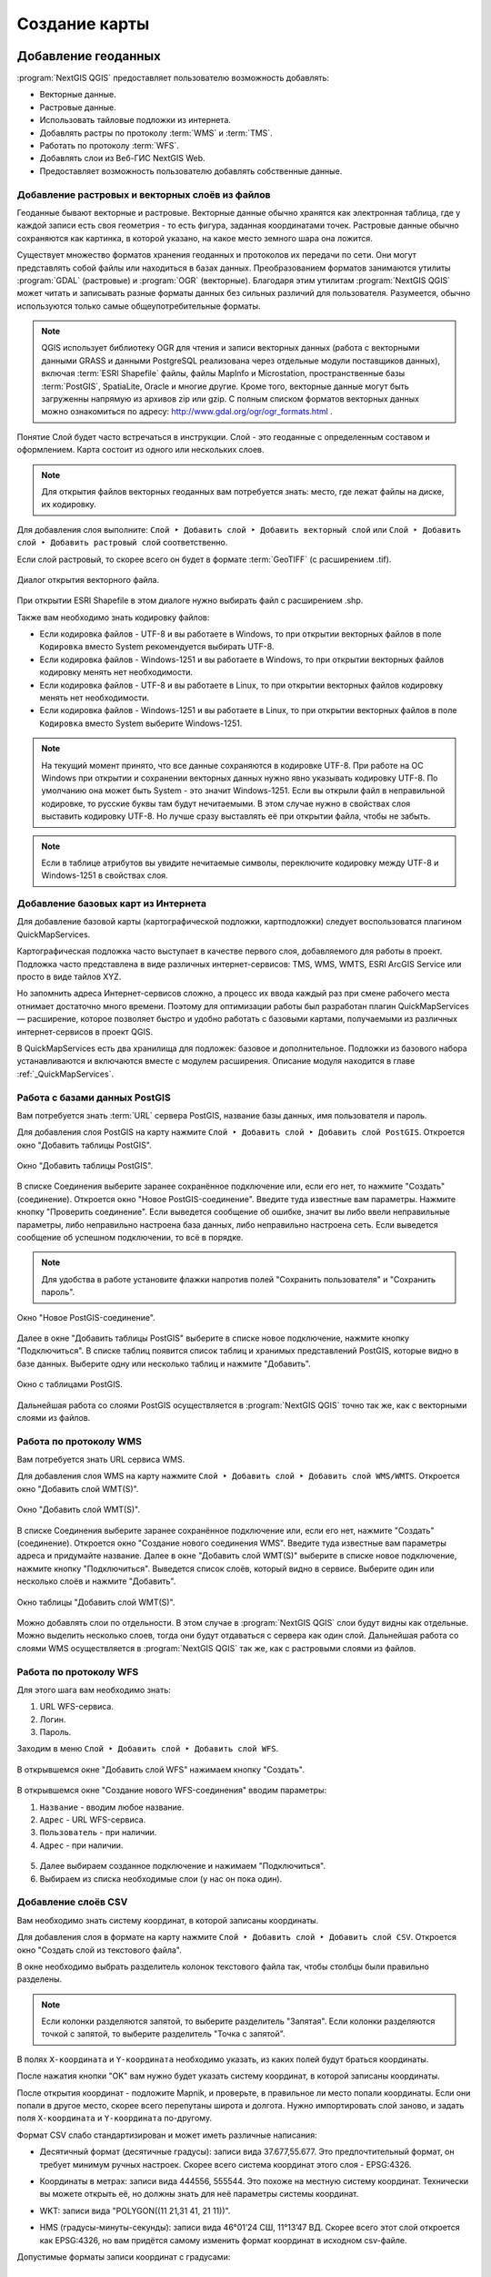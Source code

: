 
.. sectionauthor:: Дмитрий Барышников <dmitry.baryshnikov@nextgis.ru>

.. _ngqgis_map:


Создание карты
===============

Добавление геоданных
---------------------

:program:`NextGIS QGIS` предоставляет пользователю возможность добавлять:

* Векторные данные.
* Растровые данные.
* Использовать тайловые подложки из интернета.
* Добавлять растры по протоколу :term:`WMS` и :term:`TMS`.
* Работать по протоколу :term:`WFS`.
* Добавлять слои из Веб-ГИС NextGIS Web.
* Предоставляет возможность пользователю добавлять собственные данные.

Добавление растровых и векторных слоёв из файлов
^^^^^^^^^^^^^^^^^^^^^^^^^^^^^^^^^^^^^^^^^^^^^^^^^^^^^^^^^^^^^^^^^^^^^^^^^^^^^^^^^^^^^^^^^^^^

Геоданные бывают векторные и растровые. Векторные данные обычно хранятся как электронная 
таблица, где у каждой записи есть своя геометрия - то есть фигура, заданная координатами 
точек. Растровые данные обычно сохраняются как картинка, в которой указано, на какое 
место земного шара она ложится.

Существует множество форматов хранения геоданных и протоколов их передачи по сети. 
Они могут представлять собой файлы или находиться в базах данных. Преобразованием 
форматов занимаются утилиты :program:`GDAL` (растровые) и :program:`OGR` (векторные). 
Благодаря этим утилитам :program:`NextGIS QGIS` может читать и записывать разные 
форматы данных без сильных различий для пользователя. Разумеется, обычно используются 
только самые общеупотребительные форматы.

.. note::
   QGIS использует библиотеку OGR для чтения и записи векторных данных (работа с векторными
   данными GRASS и данными PostgreSQL реализована через отдельные модули поставщиков 
   данных), включая :term:`ESRI Shapefile` файлы, файлы MapInfo и Microstation, пространственные 
   базы :term:`PostGIS`, SpatiaLite, Oracle и многие другие. Кроме того, векторные данные могут 
   быть загруженны напрямую из архивов zip или gzip. С полным списком форматов векторных 
   данных можно ознакомиться по адресу: http://www.gdal.org/ogr/ogr_formats.html .

Понятие Слой будет часто встречаться в инструкции. Слой - это геоданные с определенным
составом и оформлением. Карта состоит из одного или нескольких слоев.

.. note:: Для открытия файлов векторных геоданных вам потребуется знать: место, где лежат файлы на диске, их кодировку.

Для добавления слоя выполните: ``Слой ‣ Добавить слой ‣ Добавить векторный слой`` или 
``Слой ‣ Добавить слой ‣ Добавить растровый слой`` соответственно.

Если слой растровый, то скорее всего он будет в формате :term:`GeoTIFF` (с расширением .tif).

.. figure:: _static/open_vector_layer_window.png
   :align: center
   :width: 16cm

   Диалог открытия векторного файла.
   
При открытии ESRI Shapefile в этом диалоге нужно выбирать файл с расширением .shp.

Также вам необходимо знать кодировку файлов: 

* Если кодировка файлов - UTF-8 и вы работаете в Windows, то при открытии векторных 
  файлов в поле ``Кодировка`` вместо System рекомендуется выбирать UTF-8.
* Если кодировка файлов - Windows-1251 и вы работаете в Windows, то при открытии 
  векторных файлов кодировку менять нет необходимости.
* Если кодировка файлов - UTF-8 и вы работаете в Linux, то при открытии векторных 
  файлов кодировку менять нет необходимости.
* Если кодировка файлов - Windows-1251 и вы работаете в Linux, то при открытии векторных 
  файлов в поле ``Кодировка`` вместо System выберите Windows-1251.

.. note::
   На текущий момент принято, что все данные сохраняются в кодировке UTF-8. При 
   работе на ОС Windows при открытии и сохранении векторных данных нужно явно указывать 
   кодировку UTF-8. По умолчанию она может быть System - это значит Windows-1251. Если вы 
   открыли файл в неправильной кодировке, то русские буквы там будут нечитаемыми. 
   В этом случае нужно в свойствах слоя выставить кодировку UTF-8. Но лучше сразу 
   выставлять её при открытии файла, чтобы не забыть.

.. note::
   Если в таблице атрибутов вы увидите нечитаемые символы, переключите кодировку 
   между UTF-8 и Windows-1251 в свойствах слоя.

Добавление базовых карт из Интернета
^^^^^^^^^^^^^^^^^^^^^^^^^^^^^^^^^^^^^^^^^^^^^^^^^^^^^^^^^^^^

Для добавление базовой карты (картографической подложки, картподложки) следует воспользоватся плагином QuickMapServices. 

Картографическая подложка часто выступает в качестве первого слоя, добавляемого для 
работы в проект. Подложка часто представлена в виде различных интернет-сервисов: 
TMS, WMS, WMTS, ESRI ArcGIS Service или просто в виде тайлов XYZ.

Но запомнить адреса Интернет-сервисов сложно, а процесс их ввода каждый раз при смене 
рабочего места отнимает достаточно много времени. Поэтому для оптимизации работы был разработан 
плагин QuickMapServices — расширение, которое 
позволяет быстро и удобно работать с базовыми картами, получаемыми из 
различных интернет-сервисов в проект QGIS. 

В QuickMapServices есть два хранилища для подложек: базовое и дополнительное. Подложки 
из базового набора устанавливаются и включаются вместе с модулем расширения.
Описание модуля находится в главе :ref:`_QuickMapServices`.

Работа с базами данных PostGIS
^^^^^^^^^^^^^^^^^^^^^^^^^^^^^^^^^^^^^^^^^^^^^^^^^^^^^^^^^^^^^

Вам потребуется знать :term:`URL` сервера PostGIS, название базы данных, имя пользователя 
и пароль.

Для добавления слоя PostGIS на карту нажмите ``Слой ‣ Добавить слой ‣ Добавить слой PostGIS``. 
Откроется окно "Добавить таблицы PostGIS". 

.. figure:: _static/table_postgis.png
   :align: center
   :width: 16cm

   Окно "Добавить таблицы PostGIS".

В списке Соединения выберите заранее сохранённое подключение или, если его нет, то нажмите "Создать" (соединение).
Откроется окно "Новое PostGIS-соединение". Введите туда известные вам 
параметры. Нажмите кнопку "Проверить соединение". Если выведется сообщение 
об ошибке, значит вы либо ввели неправильные параметры, либо неправильно настроена 
база данных, либо неправильно настроена сеть. Если выведется сообщение об успешном 
подключении, то всё в порядке. 

.. note::
   Для удобства в работе установите флажки напротив полей "Сохранить пользователя" и 
   "Сохранить пароль". 

.. figure:: _static/new_compound_postgis.png
   :align: center
   :width: 16cm
 
   Окно "Новое PostGIS-соединение".

Далее в окне "Добавить таблицы PostGIS" выберите в списке новое подключение, 
нажмите кнопку "Подключиться".
В списке таблиц появится список таблиц и хранимых представлений PostGIS, которые 
видно в базе данных. Выберите одну или несколько таблиц и нажмите "Добавить".

.. figure:: _static/add_table_postgis.png
   :align: center
   :width: 16cm

   Окно с таблицами PostGIS. 
 
Дальнейшая работа со слоями PostGIS осуществляется в :program:`NextGIS QGIS` точно 
так же, как с векторными слоями из файлов. 

Работа по протоколу WMS
^^^^^^^^^^^^^^^^^^^^^^^^^^^^^^^^^^^^^^^^^^^^^^^^^^^^^^^^^^^^^

Вам потребуется знать URL сервиса WMS.

Для добавления слоя WMS на карту нажмите ``Слой ‣ Добавить слой ‣ Добавить слой WMS/WMTS``.
Откроется окно "Добавить слой WMT(S)". 

.. figure:: _static/add_layer_wms.png
   :align: center
   :width: 16cm

   Окно "Добавить слой WMT(S)".

В списке Соединения выберите заранее сохранённое подключение или, если его нет, нажмите "Создать" (соединение).
Откроется окно "Создание нового соединения WMS". Введите туда известные 
вам параметры адреса и придумайте название.
Далее в окне "Добавить слой WMT(S)" выберите в списке новое подключение, 
нажмите кнопку "Подключиться".
Выведется список слоёв, который видно в сервисе. Выберите один или несколько слоёв 
и нажмите "Добавить". 

.. figure:: _static/add_layer_table_wms.png
   :align: center
   :width: 16cm

   Окно таблицы "Добавить слой WMT(S)".  

Можно добавлять слои по отдельности. В этом случае в :program:`NextGIS QGIS` слои 
будут видны как отдельные. Можно выделить несколько слоев, тогда они будут отдаваться 
с сервера как один слой. Дальнейшая работа со слоями WMS осуществляется в :program:`NextGIS QGIS` 
так же, как с растровыми слоями из файлов. 

Работа по протоколу WFS
^^^^^^^^^^^^^^^^^^^^^^^^^^^^^^^^^^^^^^^^^^^^^^^^^^^^^^^^^^^^^

Для этого шага вам необходимо знать:

1. URL WFS-сервиса.
2. Логин.
3. Пароль.

Заходим в меню ``Слой ‣ Добавить слой ‣ Добавить слой WFS``.

.. figure:: _static/MapWFS01.png
   :align: center
   :width: 12cm

В открывшемся окне "Добавить слой WFS" нажимаем кнопку "Создать".

.. figure:: _static/MapWFS02.png
   :align: center
   :width: 12cm

В открывшемся окне "Создание нового WFS-соединения" вводим параметры:

1. ``Название`` - вводим любое название.
2. ``Адрес`` - URL WFS-сервиса.
3. ``Пользователь`` - при наличии.
4. ``Адрес`` - при наличии.

.. figure:: _static/MapWFS03.png
   :align: center
   :width: 12cm

5. Далее выбираем созданное подключение и нажимаем "Подключиться".
6. Выбираем из списка необходимые слои (у нас он пока один).

Добавление слоёв CSV
^^^^^^^^^^^^^^^^^^^^^^^^^^^^^^^^^^^^^^^^^^^^^^^^^^^^^^^^^^^^^

Вам необходимо знать систему координат, в которой записаны координаты.

Для добавления слоя в формате на карту нажмите ``Слой ‣ Добавить слой ‣ Добавить слой CSV``. 
Откроется окно "Создать слой из текстового файла".

В окне необходимо выбрать разделитель колонок текстового файла так, чтобы столбцы были правильно разделены.

.. note::
   Если колонки разделяются запятой, то выберите разделитель "Запятая". Если колонки разделяются точкой с запятой, то выберите разделитель "Точка с запятой". 

В полях ``X-координата`` и ``Y-координата`` необходимо указать, из каких полей будут браться координаты.

После нажатия кнопки "OK" вам нужно будет указать систему координат, в которой записаны координаты. 

После открытия координат - подложите Mapnik, и проверьте, в правильное ли место попали координаты. 
Если они попали в другое место, скорее всего перепутаны широта и долгота. Нужно импортировать слой заново,
и задать поля ``X-координата`` и ``Y-координата`` по-другому.

Формат CSV слабо стандартизирован и может иметь различные написания:

* Десятичный формат (десятичные градусы): записи вида 37.677,55.677. Это предпочтительный формат, он требует минимум ручных настроек. Скорее всего система координат этого слоя - EPSG:4326.

.. code-block:: csv
   :caption: Пример CSV-файла с координатами в десятичном формате

   X,Y,name,routes
   37.498976596578487,55.818108414611515,"""Метро \""Войковская\""""","43к,57"
   37.511937669160822,55.737294006553164,"""Метро «Парк Победы»""",7
   37.51358652686482,55.678694577011598,"""улица Кравченко""",34к
   37.513861321510234,55.80268809185204,"""Метро \""Сокол\""""","19,59,61"
   37.516176549491988,55.884889270968166,"""Базовская улица""",56

* Координаты в метрах: записи вида 444556, 555544. Это похоже на местную систему координат. Технически вы можете открыть её, но должны знать для неё параметры системы координат. 

.. code-block:: csv
   :caption: Пример CSV-файла с координатами в МСК

   X,Y
   416386,75285
   416735,75318
   416943,75224
   416417,75119
   418105,75274

* WKT: записи вида "POLYGON((11 21,31 41, 21 11))".

.. code-block:: csv
   :caption: Пример CSV-файла с координатами в WKT

   WKT,routes_ref,
   "LINESTRING (4191295.66 7512782.48,4191300.86 7512785.6,4191307.97 7512786.73,4191315.91 7512785.11)",24>
   "LINESTRING (4191561.23 7512690.26,4191549.12 7512685.85)",24<
   "LINESTRING (4191231.01 7512625.63,4191286.55 7512761.42,4191290.63 7512771.38,4191295.66 7512782.48)",24>
   "LINESTRING (4191790.37 7512685.37,4191929.86 7512690.42,4191977.72 7512692.14)",24
   "LINESTRING (4191703.18 7512684.54,4191649.66 7512688.46,4191587.57 7512688.34,4191561.23 7512690.26)",24<
   "LINESTRING (4192733.59 7512710.92,4192749.47 7512710.92,4192829.78 7512710.15,4192946.34 7512709.49,4193040.41 7512708.56,4193196.01 7512704.19,4193205.31 7512703.52,4193325.58 7512699.48)",24
   "LINESTRING (4193367.88 7512698.49,4193391.35 7512698.37)",24


* HMS (градусы-минуты-секунды): записи вида 46°01’24 СШ, 11°13’47 ВД. Скорее всего этот слой откроется как EPSG:4326, но вам придётся самому изменить формат координат в исходном csv-файле.

Допустимые форматы записи координат с градусами:

.. code-block:: csv
   :caption: Пример CSV-файла с координатами в HMS

   LATITUDINE;LONGITUDINE
   46°01’24,7”;11°13’47,5”
   45°42’07,5”;10°55’11,3”
   46°01’37,6”;11°06’41,7”
   46°15’03,7”;11°11’00,1”


.. code-block:: csv
   :caption: Пример CSV-файла с координатами в HMS с пробелами

   n,y,x
   1, 78 16 42 N, 50 29 38 E
   2, 79 28 52 N, 53 00 00 E
   3, 79 28 52 N, 61 33 03 E


Подключение к слоям NextGIS Web
^^^^^^^^^^^^^^^^^^^^^^^^^^^^^^^^^^^^^^^^^^^^^^^^^^^^^^^^^^^^^

Из :program:`NextGIS QGIS` можно работать с NextGIS Web напрямую. Можно смотреть 
и редактировать данные - перемещать, удалять, добавлять новые объекты в слой. Это 
осуществляется при помощи плагина "NextGIS Connect". Описание находится в главе :ref:`ng_connect`.

Создание новых слоёв
-----------------------------

Есть 2 способа создания новых слоев:

1. ``Слой ‣ Создать слой ‣ Создать Shape-файл``. Следует задать 
   тип геометрии и набор атрибутов, указать путь сохранения файла. Слой добавляется, 
   а затем добавляете туда геометрию.
2. ``Слой ‣ Создать слой ‣ Создать временный слой``. Задать тип 
   геометрии, слой добавляется, затем добавляете туда геометрию и атрибуты. Затем 
   сохраняете его как Shape-файл или в другом необходимом вам формате.

.. note::
   В ESRI Shapefile и во временный слой можно добавлять и удалять атрибуты и после создания.

.. note::
   **Ограничения формата ESRI Shapefile**

   Имя атрибута должно быть написано латинскими буквами, но не более 12 символов. 
   Текстовое поле не может хранить данные длиннее 255 символов. 

.. _attributes_types:

У атрибутов могут быть разные типы данных: 

* строковый, 
* целочисленный, 
* дробный, 
* дата. 

Разные форматы файлов геоданных поддерживают разный состав типов атрибутов, но большинство поддерживает вышеперечисленные.
При добавлении атрибута нужно указать его тип и размер поля. 
При добавлении целочисленного атрибута нужно указать максимальное количество цифр в числе.
При добавлении десятичного числа нужно в поле длина указать общее число цифр в числе, 
в поле точность - количество цифр после запятой. Например, для хранения чисел формата 123,45 нужно указывать 5,3. 
Для 123456,7890 - 10,4.

.. figure:: _static/add_attribute_real.png
   :name: add_attribute_real
   :align: center
   :width: 16cm

   Добавление атрибута. 

.. _ngq_projections:

Проекции
-----------------------------

В :program:`NextGIS QGIS` реализована возможность работы с проекциями. Проекция 
может быть установлена как глобально, т.е. её параметры будут применены к любому 
векторному слою, не содержащему информации о проекции, так и отдельно для проекта. 
Кроме того, существует возможность создания собственных проекций, а также реализована 
поддержка перепроецирования "на лету" для векторных и растровых слоёв. Все эти функции 
позволяют корректно отображать одновременно несколько слоёв, находящихся в различных 
проекциях.

Все проекции в :program:`NextGIS QGIS` основаны на базе идентификаторов European Petroleum Group (:term:`ESPG`) и Institut Geographique National of France (IGNF). EPSG-коды хранятся в базе данных 
и могут быть использованы для определения проекции.

Для корректной работы перепроецирования "на лету" слой должен содержать информацию о 
проекции, в которой хранятся данные, либо она должна быть определена самостоятельно 
на уровне слоя или проекта. Для слоёв PostGIS :program:`NextGIS QGIS` использует 
идентификатор проекции, определяемый в момент создания слоя. Для данных, хранящихся 
в форматах, поддерживаемых GDAL, информация о проекции должна быть представлена в 
соответствующем файле, структура которого определяется форматом. В случае ESRI Shapefile - 
это файл, содержащий описание проекции в формате :abbr:`WKT (Well Known Text)` и имеющий 
то же имя, что и ESRI Shapefile, но с расширением .prj. Например, для файла ``alaska.shp`` 
файлом описания проекции будет ``alaska.prj``.

Всякий раз, когда происходит выбор новой проекции, используемые единицы слоя автоматически
изменяются.

Почти всегда в NextGIS QGIS используется функция "преобразования 
координат на лету": слои хранятся в разных системах координат, а в составе карты они выводятся в одной. 

Систем координат очень много, однако для работы одновременно используется всего несколько. Наиболее популярные следующие системы координат:  

* WGS 84 (EPSG:4326) - в ней обычно хранятся векторные данные. Единица измерения
  - градусы. Новые векторные файлы сохраняйте в ней. Если отобразить геоданные в этой системе координат  
  без перепроецирования, то картинка будет сплющенной.
* Pseudo Mercator (EPSG:3857) - используется для отображения. Включайте "перепроецирование
  на лету" в 3857, и карта будет отображаться более правильно.
* WGS 84 / UTM Zone X (EPSG:32610..32709) - используется для измерения расстояний. 
  Данные хранятся в метрах. Некоторые инструменты требуют её для корректной работы. 
  Так же в ней могут храниться космоснимки. Земной шар разделён на 60 зон, для 
  каждой определена своя проекция - свой код EPSG. 
* Pulkovo 1942 / Gauss-Kruger zone X (EPSG:28401..28432 и соседние) - устроена 
  так же как UTM, в ней хранятся привязанные листы советских топокарт (изданных 
  в последние годы). Так же разделена на зоны. 

Основные операции с проекциями:
^^^^^^^^^^^^^^^^^^^^^^^^^^^^^^^^^^^^^^^^^^^^^^^^^^^^^^^^^^^^^^^^^^^^^

1. **Как узнать систему координат слоя**
 
``Слой ‣ Свойства ‣ Вкладка Общие ‣ Система координат``. 
Это значение можно менять. Систему координат сохранёную в слое можно узнать  
``Слой ‣ Свойства ‣ Вкладка Метаданные ‣ строка "Система координат слоя"``.

2. **Открытие окна преобразования координат**

В правом-нижнем углу карты нажмите вторую справа кнопку. Если на ней написано ``OTF``, 
значит преобразование на лету включёно.

3. **Если картинка на карте сплющена по вертикали**

Если вы добавили геоданные на карту, и картинка сплющенная, то включите "Преобразование 
коодинат на лету" в EPSG:3857. Это значит, что ваши геоданные были в градусах.

4. **Если данные из разных слоёв не попадают друг на друга, хотя они должны быть в одном месте**

Включите "Преобразование коодинат на лету".

5. **Пересохранение слоёв в другую систему координат**

Для некоторых операций требуется пересохранить слои в другую систему 
координат. В этом случае выберите ``Слой ‣ Сохранить как``, и выберите 
систему координат в диалоге сохранения. 

Установка проекции
^^^^^^^^^^^^^^^^^^^^^^^^^^^^^^^^^^

:program:`NextGIS QGIS` создаёт новые проекты с использованием системы координат 
по умолчанию. Изначально используется система координат EPSG:4326 - WGS 84. Это 
значение можно изменить, нажав кнопку "Выбрать" в первой группе настроек во вкладке 
"Система координат" (см. рисунок :numref:`ngmobile_coordinate_systemc_configuration_pic`). 
Указанное значение будет использоваться по всех последующих сеансах работы.

Окно Параментры сети представлено на рисунке см. :numref:`ngmobile_coordinate_systemc_configuration_pic`:

.. figure:: _static/coordinate_systemc_configuration.png
   :name: ngmobile_coordinate_systemc_configuration_pic
   :align: center
   :height: 14cm
   
   Настройки системы координат. 

При загрузке в проект слоёв, не содержащих информации о проекции, необходимо иметь 
возможность контролировать и определять проекции таких слоёв. Проекции могут быть 
установлены глобально или на уровне проекта. Для выполнения этой операции перейдите 
во вкладку "Система координат" в диалоге "Параметры".

На рисунке :numref:`ngmobile_coordinate_systemc_configuration_pic` показаны 
возможные варианты:

1. Запрашивать систему координат.
2. Использовать систему координат проекта.
3. Использовать указанную систему координат.

Если необходимо задать проекцию для слоя, в котором информация о ней отсутствует, 
то это можно сделать во вкладке "Общие" окна свойств растрового или 
векторного слоя.
 
Контекстное меню слоя содержит два элемента для работы с системой координат. 
Пункт меню "Изменить систему координат" вызывает диалог "Выбор системы координат" 
(см. рисунок :numref:`ngmobile_coordinate_systemc_configuration_pic`). 
А пункт "Выбрать систему координат слоя для проекта" устанавливает систему координат 
проекта, равной системе координат слоя.

NextGIS QGIS поддерживает перепроецирование растровых и векторных слоёв "на лету" (активация 
возможности перепроецирования на лету устанавливается в диалоге "Параметры"). 
Для активации перепроецирования "на лету" необходимо установить флажок 
"Включить преобразование координат "на лету" на вкладке "Система координат" диалогового 
окна "Свойства проекта".
 
Существует три способа доступа к указанной вкладке:

1. Выберите пункт "Свойства проекта" в меню "Проекты".
2. Нажмите кнопку "Преобразование координат", расположенную в правом нижнем углу 
   строки состояния.
3. Включить преобразование координат "на лету" по умолчанию на вкладке "Система координат"
   диалога Параметры, активировав флажок "Включить преобразование координат "на лету".

Если имеется загруженный в проект слой и вы желаете включить перепроецирование "на лету", 
то откройте вкладку "Система координат" диалогового окна "Свойства проекта", выберите 
проекцию и отметьте пункт 2Включить преобразование координат "на лету" (см. 
:numref:`ngmobile_reprojection_on_the_fly_pic`). Значок "Преобразование координат" 
станет активным и все последующие загружаемые слои будут автоматически перепроецироваться 
в выбранную проекцию.

.. figure:: _static/reprojection_on_the_fly.png
   :name: ngmobile_reprojection_on_the_fly_pic
   :align: center
   :height: 14cm

   Перепроецирование "на лету". 

Вкладка "Система координат" диалогового окна "Свойства проекта" содержит пять важных 
компонентов, показанных на рисунке :numref:`ngmobile_reprojection_on_the_fly_pic` 
и описанных ниже.

1. Включить преобразование координат "на лету". Данный пункт используется для включения 
   или отключения преобразования координат "на лету". Если он отключен, то каждый слой 
   отрисовывается в соответствии с проекцией, указанной в источнике данных, и элементы,
   описанные ниже, будут неактивными. Если данный пункт отключен, то координаты слоя 
   перепроецируются в проекцию карты.
2. Система координат - список проекций, поддерживаемых NextGIS QGIS, включая географические,
   прямоугольные и пользовательские. Для выбора проекции выделите её имя в списке, 
   предварительно развернув нужный узел. Текущая проекция выделена цветом.
3. Proj4 - текстовое представление проекции в формате PROJ.4. Данный текст доступен 
   только для чтения и используется в качестве справочной информации.
4. Поиск - если вам известен код EPSG, идентификатор или имя проекции, то можно 
   воспользоваться поиском. Введите идентификатор и нажмите кнопку "Найти". Отметьте
   "Скрыть устаревшие системы координат", чтобы показывать только используемые в настоящее 
   время проекции.
5. Недавно использованные системы координат - если имеются определённые наиболее 
   часто используемые в проектах проекции, то они будут доступны в таблице, расположенной 
   в верхней части диалога Выбор системы координат. Нажмите на одну из строк, чтобы 
   выбрать эту систему координат.

Если открыть "Свойства проекта" из меню "Проекты", то для доступа к настройкам проекций нужно перейти 
во вкладку "Система координат". Если же воспользоваться кнопкой "Преобразование координат", то вкладка 
"Система координат" откроется автоматически.

Если вы не нашли нужной проекции, то можно определить собственную. Для этого выберите 
пункт "Ввод системы координат" меню "Установки".

.. note::
   Для создания собственной проекции необходимо хорошо разбираться в синтаксисе библиотеки 
   поддержки картографических проекций PROJ.4. Рекомендуется ознакомиться с документом 
   "Cartographic Projection Procedures for the UNIX Environment - A User’s Manual"
   (Gerald I. Evenden, U.S. Geological Survey Open-File Report 90-284, 1990), доступным 
   по адресу ftp://ftp.remotesensing.org/proj/OF90-284.pdf.
   Данное руководство описывает использование proj.4 и связанных утилит командной строки. 
   Картографические параметры, используемые в proj.4, описаны в руководстве и совпадают 
   с используемыми в NextGIS QGIS.

В диалоговом окне "Определение пользовательской системы координат" требуется всего 
два параметра для определения собственной проекции:

1. Имя проекции.
2. Картографические параметры в формате PROJ.4.

Для создания новой системы координат нажмите кнопку "Новая", укажите имя и введите 
необходимые параметры. После чего созданную проекцию можно сохранить, нажав кнопку
"Сохранить".
Значение поля "Параметры" создаваемой проекции должно начинаться со строки +proj=.
Создаваемую проекцию можно проверить. Для этого вставьте параметры создаваемой 
проекции в поле "Параметры" раздела "Проверка". Затем введите значения широты и долготы 
WGS-84 в поля ``Север`` и ``Восток`` соответственно. Нажмите кнопку "Рассчитать" и сравните 
результат с известными значениями вашей проекции :numref:`ngmobile_user_coordinate_system_pic`).

.. figure:: _static/user_coordinate_system.png
   :name: ngmobile_user_coordinate_system_pic
   :align: center
   :height: 16cm

   Пользовательская система координат.

Настройка стилей
-----------------

Картостиль - это описание цветов, текстур, значков, толщины линий, подписей и прочих 
особенностей отображения слоёв на экране. Эти настройки хранятся отдельно от географических 
данных, их можно сохранять в отдельные файлы и копировать между слоями. Настройка 
осуществляется через ``Слой ‣ Свойства слоя ‣ Оформление`` 
или ``Слой ‣ Свойства слоя ‣ Подписи``. Для каждого слоя задаётся отдельное оформление.

.. _ngq_vector_styles:

Настройка оформления векторных слоёв
^^^^^^^^^^^^^^^^^^^^^^^^^^^^^^^^^^^^^^^^^^^^^^^^^^^^^^^^^^^^^

В описании об оформлении векторного слоя используется 3 типа символов: 

1. Тип символов.
2. Тип символьного слоя.
3. Тип классификации. 

* **Тип символа** - символы различаются по типу: для точечных, линейных и полигональных 
слоёв символы различаются. Это не изменяется. Сами символы могут состоять из одного или 
нескольких символьных слоёв. 

.. figure:: _static/styles_type1.png
   :height: 5cm
   :align: center

   Примеры символов для точечных, линейных и полигональных слоёв.

* **Тип символьного слоя** - задаёт способ заливки: цветом, штриховкой, SVG, маркерами, 
  или способ рисования линии: пунктирная линия, линия из маркеров.

.. figure:: _static/styles_type2.png
   :name: ngqgis_styles_tipy_simvolnogo_sloya
   :height: 5cm
   :align: center

   Варианты типов символьного слоя доступные для точечных, линейных и полигональных слоёв.


* **Тип классификации** - задаёт способ, как рисовать разные символы для разных объектов 
  в одном слое: все одинаково или по-разному. 

.. figure:: _static/styles_type3.png
   :height: 5cm
   :align: center 

   Варианты типов классификации.
    

Для настройки стиля выделите нужный стиль в списке слоёв, и откройте окно настройки стиля: 
``Слой ‣ Свойства слоя ‣ вкладка Оформление``.

.. figure:: _static/styles_stylewindow1.png
   :name: ngqgis_styles_stylewindow_default
   :width: 16cm
   :align: center 

   Окно настройки стиля в режиме классификации Обычный знак, которое открывается по умолчанию.

   1. Список типов классификации.
   2. Изображение знака.
   3. Список символьных слоёв в текущем символе.
   4. Кнопки добавления-удаления символьных слоёв.

Если в списке символьных слоёв выбрать один слой, то появится окно настроек символа.
Его вид будет разным в зависимости от выбранного типа символьного слоя.

.. figure:: _static/styles_stylewindow2.png
   :name: ngqgis_styles_stylewindow_stylelayers
   :width: 16cm
   :align: center

   Окно настроек символа.

   1 - список типов символьных слоёв.

.. tip:: См. так же http://www.qgistutorials.com/ru/docs/basic_vector_styling.html.


Доступные типы символьных слоёв
^^^^^^^^^^^^^^^^^^^^^^^^^^^^^^^^^^^^^^^^^^^^^^^^^^^^^^^

* Для точечных слоёв:

  * **Символьный маркер**: отрисовка с использованием определенного символа заданного 
    шрифта.
  * **Простой маркер**: отрисовка с использованием одного из предустановленных маркеров.
  * **SVG маркер**: отрисовка с использованием SVG изображения.
  * **Эллипс**: отрисовка с использованием геометрических примитивов (эллипс, прямоугольник, 
    треугольник, перекрестие).
  * **Векторное поле**: отрисовка векторным полем с использованием значений атрибутивной 
    таблицы.

* Для линейных слоёв:

  * **Обрамление линии**: добавляет элементы оформления, например, стрелку для указания 
    направления линии.
  * **Маркерная линия**: отрисовка линии повторением маркерного символа.
  * **Простая линия**: обычная отрисовка линии (с указанными шириной, цветом и стилем).

* Для полигональных слоёв:

  * **Отрисовка центроидов**: отрисовка центроида полигона при помощи одного из 
    предустановленных маркеров.
  * **Заливка SVG-шаблоном**: Заливка полигона SVG изображением.
  * **Простая заливка**: обычная отрисовка полигона (с определенным цветом заливки, 
    шаблоном заливки и контуром).
  * **Заливка штриховкой**: заливка полигона линейной штриховкой.
  * **Заливка маркерами**: заливка полигона заданным маркером.
  * **Обводка: обрамление линии**: добавляет элементы оформления (например, кружки) 
    к контуру полигона.
  * **Обводка: маркерная линия**: контур отрисовывается путем повторения маркерного 
    символа.
  * **Обводка: простая линия**: обычная отрисовка линии (с указанными шириной, цветом 
    и стилем).

Доступные типы классификации слоев
^^^^^^^^^^^^^^^^^^^^^^^^^^^^^^^^^^^^^^^^^^^^^^^^^^^^^^^

Возможно выбрать один из пяти типов: 

1. Обычный знак.
2. Уникальные значения.
3. Градуированный знак.
4. Правила.
5. Точки со смещением.

**Обычный знак**

Используется для отрисовки всех элементов слоя с использованием одного, определенного 
пользователем, символа. Свойства, которые можно задать во вкладке "Стиль", частично 
зависят от типа слоя.

.. figure:: _static/dialogue_rendering_simple_values.png
   :name: ngqgis_simple_mark_pic
   :align: center
   :width: 16cm

   Диалог отрисовки обычным знаком.

**Уникальные значения**

Объекты с разным значением какого-нибудь атрибута рисуются разными цветами.

Отрисовка уникальными значениями используется для отрисовки всех элементов слоя 
единым, определенным пользователем, символом, цвет которого отражает значение выбранного 
атрибута элемента. Вкладка "Стиль" позволяет выбрать:

1. Поле (в списке полей).
2. Знак (в диалоге Выбор условного знака).
3. Градиент (в списке цветовых шкал).

Кнопка Дополнительно в нижнем левом углу окна позволяет указать поля с 
информацией о вращении и масштабе. Для удобства список в нижней части вкладки 
показывает значения всех заданных на данный момент атрибутов, включая символы, к 
которым в будущем будет применена отрисовка.
Рисунок :numref:`ngmobile_dialogue_rendering_unique_values_pic` иллюстрирует 
диалог отрисовки уникальными значениями из демонстрационного набора данных NextGIS QGIS:

.. figure:: _static/dialogue_rendering_unique_values.png
   :name: ngmobile_dialogue_rendering_unique_values_pic
   :align: center
   :width: 16cm

   Диалог отрисовки уникальными значениями.

Можно создавать свои градиенты, выбрав "Новый градиент" из выпадающего списка "Градиент".
В появившемся окне можно выбрать тип градиента: "Градиент", "Случайный" или
"ColorBrewer", для каждого из которых можно задать желаемое количество цветов. 

**Градуированый знак**

Цвет будет плавно изменяться в зависимости от числового значения какого-либо атрибута.
 
.. figure:: _static/graduated_mark.png
   :name: ngqgis_graduated_mark_pic
   :align: center
   :width: 16cm

   Фрагмент диалога свойств слоя - Градуированный знак. 


**Правила**

Используется для отрисовки всех элементов слоя с помощью символов, базирующихся на 
определенных правилах. Задаётся несколько выражений/правил. Каждое выражение выдаёт 
несколько записей и оформляется по-своему. Может быть разным не только цвет, но и 
другие параметры.

**Точки со смещением**

Только для точечных слоёв - рисуются кластеры. В данном стиле при задании значения ``Порога расстояния 
между точками`` (вкладка "Свойства слоя ‣ Стиль") точки группируются с учетом значения 
Порога расстояния между точками. Далее при отображении на карте внутри группы точек 
выбирается точка, вокруг которой выстраиваются остальные точки по кругу с радиусом, 
соответствующим значению "Порога расстояния" между точками.

.. figure:: _static/styles_point_offset.png
   :name: ngqgis_styles_point_offset_pic
   :align: center
   :height: 12cm

   Фрагмент карты после применения стиля "Точки со смещением". 

**Инвертированные полигоны**

Только для полигональных слоёв. При использовании данного стиля (вкладка "Свойства слоя ‣ Стиль") 
происходит заливка цветом областей за пределами полигона (снаружи полигона), сам 
полигон остается прозрачным. 

.. figure:: _static/styles_inverted_polygons.png
   :name: ngqgis_styles_inverted_polygons_pic
   :align: center
   :width: 12cm

   Фрагмент карты До и После применения стиля "Инвертированные полигоны".


**Создание теплокарт**

Вся карта заливается фоновым цветом (можно сделать прозрачным). Вокруг каждой точки 
рисуется размытый круг, если рядом много точек, то круг более насыщенный.

В настройках градиента можно выбрать прозрачный цвет. 
Качество отрисовки обозначает размер пикселей.


.. figure:: _static/styles_heatmap_00.png

   Исходные точки.

.. figure:: _static/styles_heatmap_01.png

   Теплокарта с настройками по умолчанию.

.. figure:: _static/styles_heatmap_02_owngradient.png

   Свой градиент.

.. figure:: _static/styles_heatmap_03_gradienttransparent.png

   Градиент, начинающийся с прозрачного цвета.

.. figure:: _static/styles_heatmap_04_quick.png

   Самый быстрый.

.. figure:: _static/styles_heatmap_05_quality.png

   Самый качественный.

.. figure:: _static/styles_heatmap_06_discret-quality.png

   Дискретный градиент - качественный.

.. figure:: _static/styles_heatmap_07_discret-quick.png

   Дискретный градиент - быстрый.

.. figure:: _static/styles_heatmap_08_bigradius.png

   Средний радиус.

.. figure:: _static/styles_heatmap_09_smallradius.png

   Занизить радиус.

.. figure:: _static/styles_heatmap_10_radiusverybig.png

   Завысить радиус.

.. figure:: _static/styles_heatmap_11_maxvalueauto.png

   Максимальное значение - авто.

.. figure:: _static/styles_heatmap_11_maxvaluelow.png

   Максимальное значение - занизить.

.. figure:: _static/styles_heatmap_13_complexgradient.png

   Сложный градиент с промежуточными цветами.
 
.. figure:: _static/styles_heatmap_14_weightauto.png

   Взвешивание - автоматическое. Интенсивность обозначает концентрацию точек.

.. figure:: _static/styles_heatmap_15_weightattr.png

   Взвешивение - по атрибуту (количество мест). Интенсивность обозначает 
   суммарное количество мест в заведениях.


Эффекты отрисовки
^^^^^^^^^^^^^^^^^^^^^^^^^^^^^^^^^^^^^^^^^^^^^^^^^^^^^^^^^^^^^

Для всех режимов отображения можно задать эффекты отрисовки слоя - как например 
тень, свечение, внешнюю или внутреннюю линию.

.. figure:: _static/styles_effects.png
   :align: center
   :width: 12cm

   Фрагмент карты с различными отрисовками.


Оформление растровых слоёв
^^^^^^^^^^^^^^^^^^^^^^^^^^^^^^^^^^^^^^^^^^^^^^^^^^^^^^^^^^^^^

Для растровых слоёв существует 4 разных способа визуализации: два - для одноканальных 
растров, два - для многоканальных. 

.. note::
   Настройки оформления различаются для разных форматов. Большее количество 
   настроек оформления существует для формата GeoTIFF, а для слоёв WMS и TMS 
   настроек оформления меньше.

**Многоканальное цветное**

Используйте этот способ оформления, если у вас многоканальный растр, например - 
цветной космоснимок или скан карты в RGB. 

**Индексированое**

Картинка рисуется по данным из одного выбранного канала растра. Каждое значение 
растра рисуется отдельно заданным цветом. 

**Одноканальное серое**

Картинка рисуется по данным из одного выбранного канала растра, чёрно-белой.

Рассмотрим настройки растрового стиля на самом простом примере - цифровой модели рельефа. 
Это - GeoTIFF, пикселы которого имеют только одно значение (одноканальный) - высоты в метрах. 
Если бы это была фотография - то пикселы имели бы 3 значения - количества красного, зелёного и 
синего цвета (трёхканальный).

Высота меняется в диапазоне до нескольких тысяч метров. Для хранения значения из такого диапазона 
нужно 16 бит. Если значения изменяются в диапазоне от 0 до 255 - то они укладываются в 8 бит
и формат такого растра называется RGB.

После открытия растрового слоя, в окне настроек растрового стиля, в полях ``Мин`` и ``Макс``
выводятся крайние значения, которые встречаются в пикселах этого растра. Градиент заливки 
распределяется между ними. Если их поменять вручную, то градиент заливки изменится. 
Если нажать "Охват Текущий" и кнопку "Загрузить", то рассчитаются значения ``Мин`` и ``Макс``
для текущего охвата карты. 
   
**Одноканальное псевдоцветное**

Картинка рисуется по данным из одного выбранного канала растра, по цветному градиенту. 
Используйте этот способ оформления, если у вас одноканальный растр, например - цифровая 
модель рельефа (:abbr:`Digital elevation model (DEM)`).

В полях ``Мин`` и ``Макс`` выводятся крайние значения, которые встречаются в пикселах этого растра. 
Градиент заливки распределяется между ними. Если их поменять вручную, то градиент заливки изменится. 
Если нажать "Охват Текущий" и кнопку "Загрузить", то рассчитаются значения ``Мин`` и ``Макс`` 
для текущего охвата карты. 
   
При всех способах визуализации можно задавать прозрачность, яркость, контрастность 
и тонирование в цвет. 

.. _ngq_save_style:

Сохранение стиля
^^^^^^^^^^^^^^^^^^^^^^^^^^^^^^^^^^^^^^^^^^^^^^^^^^^^^^^^^^^^^

Стиль можно сохранить в файл. В нём сохранится настройки оформления и настройки подписей. 

.. figure:: _static/styles_save.png
   :name: ngqgis_styles_save
   :align: center
   :width: 16cm

   Диалог сохранения стиля.

В окне свойства стиля нажмите на кнопку "Стиль" (см. :numref:`ngqgis_styles_save`). 

По нажатию на кнопку "Сохранить настройки по умолчанию" стиль сохранится в 
формате qml в каталоге, где лежит слой, с тем же названием. Теперь, если вы будете 
добавлять этот слой как новый, то NextGIS QGIS подхватит этот стиль.

Пункт " Сохранить стиль" - позволяет сохранить его в другой файл, а так же в формат sld.

.. _ngq_composer:

Настройка подписей
---------------------------------

Подписи можно выводить у объектов векторных слоёв. Текст подписи можно брать либо из атрибута, 
либо рассчитывать выражением из значений нескольких атрибутов. Остальные свойства 
подписи - цвет, размер, положение, поворот - тоже можно получать из атрибутов.

Для настройки стиля выделите нужный стиль в списке слоёв и откройте окно настройки 
стиля: ``Слой ‣ Свойства слоя ‣ вкладка Подписи``.

В открывшемся окне в списке режима подписей выберите "Показывать подписи" для этого 
слоя. Затем в списке "Подписывать значениями" выберите поле, из которого будет получаться надпись.

Настройки подписей можно сохранить в файл стиля NextGIS QGIS (формат qml), вместе с оформлением.

Вкладка "Текст"
^^^^^^^^^^^^^^^^^^^^^^^^^^^^^^^

На вкладке "Текст" вы можете выбрать гарнитуру шрифта, размер букв, использовать изменение регистра символов.

.. figure:: _static/labels_settings_text.png
   :name: labels_settings_text
   :align: center
   :width: 16cm

   Окно свойств подписей, вкладка "Текст".


Вкладка "Форматирование"
^^^^^^^^^^^^^^^^^^^^^^^^^^^^^^^

На вкладке "Форматирование" можно настроить количество знаков после запятой, выводимых из полей типа ``Real``, 
и выравнивание многострочных подписей.

.. figure:: _static/labels_settings_formating.png
   :name: labels_settings_formating
   :align: center
   :width: 16cm

   Окно свойств подписей, вкладка "Форматирование". 

.. tip::
   Для переноса длинных подписей, рекомендуется в поле "Подписывать значениями" ввести формулу 
   wordwrap(NAME,15,' ') - подпись будет получаться из атрибута NAME, и делиться на части не менее 15 
   символов разделённые пробелами. Это более гибкий способ.

.. figure:: _static/labels_settings_worldwrap.png
   :name: labels_settings_worldwrap
   :align: center
   :width: 16cm

   Окно свойств подписей, настройка переноса текста.


.. figure:: _static/labels_map_worldwrap.png
   :name: labels_map_worldwrap
   :align: center
   :width: 16cm

   Пример переноса текста.

Вкладка "Буфер"
^^^^^^^^^^^^^^^^^^^^^^^^^^^^^^^

На вкладке "Буфер" можно настроить рисование закрашеной области вокруг букв. 
В этом режиме они будут видны на любом фоне. 

.. figure:: _static/labels_settings_buffer.png
   :name: labels_settings_buffer
   :align: center
   :width: 16cm

   Окно свойств подписей, вкладка "Буфер".


.. figure:: _static/labels_demo_buffer.png
   :name: labels_demo_buffer
   :align: center
   :width: 16cm

   Пример подписи без буфера и с буфером.


Вкладка "Фон"
^^^^^^^^^^^^^^^^^^^^^^^^^^^^^^^

На вкладке "Фон" можно настроить рисование прямоугольного фона под надписями. 
В этом режиме карта начинает выглядеть более угловато и старомодно.

.. figure:: _static/labels_settings_background.png
   :name: labels_settings_background
   :align: center
   :width: 16cm

   Окно свойств подписей, вкладка "Фон".

.. figure:: _static/labels_demo_background.png
   :name: labels_demo_background
   :align: center
   :width: 16cm

   Пример подписи без фона и с фоном.

Вкладка "Тень"
^^^^^^^^^^^^^^^^^^^^^^^^^^^^^^^

На вкладке "Тень" можно настроить рисование тени под надписями. 
В этом режиме карта начинает выглядеть более сложно.

.. figure:: _static/labels_settings_shadows.png
   :name: labels_settings_shadows
   :align: center
   :width: 16cm

   Окно свойств подписей, вкладка "Тень".


.. figure:: _static/labels_demo_shadows.png
   :name: labels_demo_shadows
   :align: center
   :width: 16cm

   Пример подписи без тени и с тенью.


Вкладка "Размещение"
^^^^^^^^^^^^^^^^^^^^^^^^^^^^^^^

На вкладке "Размещение" можно настроить алгоритм, по которому подписи раздвигаются, 
что бы не накладываться друг на друга. 

Так же имеется возможность передвигать вручную и поворачивать отдельные подписи. 


.. figure:: _static/labels_settings_positioning.png
   :name: labels_settings_positioning
   :align: center
   :width: 16cm

   Окно свойств подписей, вкладка "Размещение".


При создании карт значительное время занимает подбор расположения подписей на карте. 
Это влияет на читаемость карты, и необходимый размер или масштаб. NextGIS QGIS обладает 
большими возможностями по автоматическому раздвиганию подписей. В зависимости от настроек 
зритель может быстрее и точнее считывать карту. 

**Для точечных слоёв**

.. figure:: _static/labels_demo-1-cartografic.png
   :name: labels_demo-1-cartografic
   :align: center
   :width: 16cm

   Пример размещения точечных подписей в режиме Сartografic. Для точечных подписей 
   это рекомендуемый алгоритм. Он делает как написано в учебниках: пытается сначала 
   поставить подпись в правую-верхнюю сторону от точки.   


.. figure:: _static/labels_demo-2-vokrug.png
   :name: labels_demo-2-vokrug
   :align: center
   :width: 16cm

   Пример размещения точечных подписей в режиме "Вокруг точки". Это старый алгоритм, 
   который был до Cartografic.


.. figure:: _static/labels_demo-3-center.png
   :name: labels_demo-3-center
   :align: center   
   :width: 16cm

   Пример размещения точечных подписей в режиме "На расстоянии от точки" без смещения. 
   Подписи закрывают точки. Видно, что шоссе проходят прямо через Бутурлино.


.. figure:: _static/labels_demo-4-right.png
   :name: labels_demo-4-right
   :align: center
   :width: 16cm

   Пример размещения точечных подписей в режиме "На расстоянии от точки" со смещением. 
   Все точки подписаны справа.


**Для линейных слоёв**

.. figure:: _static/labels_demo-11-poverh.png
   :name: labels_demo-11-poverh
   :align: center
   :width: 16cm

   Пример размещения линейных подписей в режиме "Поверх линий".


.. figure:: _static/labels_demo-12-upper.png
   :name: labels_demo-12-upper
   :align: center
   :width: 16cm

   Пример размещения линейных подписей в режиме "Над линиями". 
   Обратите внимание, что такие надписи не загораживают трамвайные линии на улицах.


.. figure:: _static/labels_demo-13-upper-lower.png
   :name: labels_demo-13-upper-lower
   :align: center
   :width: 16cm

   Пример размещения линейных подписей в режиме "Над линиями" и "Под линиями". 
   Так нарисовалось больше надписей. 


**Для полигональных слоёв**

.. figure:: _static/labels_demo-21-s.png
   :name: labels_demo-21-s
   :align: center
   :width: 16cm

   Пример размещения линейных подписей в режиме "На расстоянии от центроида".


.. figure:: _static/labels_demo-22-c.png
   :name: labels_demo-22-c
   :align: center
   :width: 16cm

   Пример размещения линейных подписей в режиме "Вокруг центроида".


.. figure:: _static/labels_demo-23-per.png
   :name: labels_demo-23-per
   :align: center
   :width: 16cm

   Пример размещения линейных подписей в режиме "По периметру".


.. figure:: _static/labels_demo-24-hor.png
   :name: labels_demo-24-hor
   :align: center
   :width: 16cm

   Пример размещения линейных подписей в режиме "Горизонтальное".
   

.. figure:: _static/labels_demo-25-free.png
   :name: labels_demo-25-free
   :align: center
   :width: 16cm

   Пример размещения линейных подписей в режиме "Свободное".


Вкладка "Отрисовка"
^^^^^^^^^^^^^^^^^^^^^^^^^^^^^^^

На вкладке "Отрисовка" можно настроить алгоритм, по которому некоторые подписи скрываются, 
что бы не накладываться друг на друга.

.. figure:: _static/labels_settings_drawing.png
   :name: labels_settings_drawing
   :align: center
   :height: 12cm

   Окно свойств подписей, вкладка "Отрисовка".


Перемещение подписей
^^^^^^^^^^^^^^^^^^^^^^^^^^^^^^^^^^^^^^^^^^^^^^^^^^^^^^^^^^^^^

Если вам нужно управлять размещением подписей, то в NextGIS QGIS это можно делать 3 способами:

1. Простой способ: подобрать настройки в окне ``Свойства стиля ‣ Подписи ‣ Размещение``. 
   Имеется несколько разных алгоритмов, которые раздвигают подписи так, что бы они не загораживали друг друга.
2. Старый способ: сделать отдельный точечный или линейный слой. Указать ему прозрачные 
   цвета заливки и обводки, и выводить подписи из него. 
3. Рекомендуемый способ: Добавить в слой через "Калькулятор полей" 2 поля с названием lx, ly, 
   тип - дробный, размер 10, точность 8. В настройках подписей найти свойства X, Y, 
   связать их с этими атрибутами, в основном окне NextGIS QGIS включить "Панель подписей", 
   включить режим редактирования слоя, двигать отдельные подписи кнопкой "Переместить подпись".

Экспорт карты в растровое изображение
---------------------------------------

Компоновщик карты используется для оформления и подготовки макета карты или атласа, 
которые можно распечатать, сохранить как PDF-файл, изображение или SVG-файл. Это 
способ для распространения географической информации, созданной в :program:`NextGIS QGIS`, 
которую можно распространять как статическое изображение.

.. only:: html

   .. tip::
      Если же вам нужно показывать интерактивную карту в Интернете, то воспользуйтесь плагином NextGIS Connect (см. :ref:`ng_connect`). 
   
.. only:: latex

   .. tip::
      Если же вам нужно показывать интерактивную карту в Интернете, то воспользуйтесь плагином `NextGIS Connect <http://docs.nextgis.ru/docs_ngcom/source/ngqgis_connect.html>`_)

Компоновщик карты предоставляет возможности вёрстки (размещения карт легенд и других 
объектов на листе) и печати. Он позволяет добавлять такие элементы:

1. Карты.
2. Подписи.
3. Картинки.
4. Список условных обозначений.
5. Масштабные линейки.
6. Сетки на карте.
7. Фигуры.
8. Стрелки.
9. Таблицы данных.
10. HTML-фреймы. 

Вы можете масштабировать, группировать, перемещать и поворачивать каждый элемент. 
Макет может состоять из нескольких страниц. Макет можно сохранять в проекте. Так же 
макет может быть использован для генерации атласа - сборника из нескольких карт. 

Открытие компоновщика карты
^^^^^^^^^^^^^^^^^^^^^^^^^^^^^^^^^^

.. figure:: _static/composer_start_01.png
   :name: composer_start_01
   :align: center
   :width: 16cm

   Запуск компоновщика карты через меню.

.. figure:: _static/composer_start_02.png
   :name: composer_start_02
   :align: center
   :width: 8cm

   При запуске композера нажмите "ОK".

Перед началом работы в компоновщике карты нужно добавить в :program:`NextGIS QGIS` 
нужные слои и настроить их оформление. Когда в 
основном окне карта отображается так, как вам нужно, нажмите ``Проекты ‣ Создать макет``.
В диалоге вам предлагается ввести имя для нового макета карты. Его можно оставить пустым. 

Обзор окна Компоновщика карты
^^^^^^^^^^^^^^^^^^^^^^^^^^^^^^^^^^^

.. figure:: _static/composer_main_01.png
   :name: composer_main_01
   :align: center
   :width: 16cm
   
   Окно компоновщика карты.

   Основные кнопки в компоновщике: 1. Выбирать объекты на листе. 2. Перемещать объект по листу. 
   3. Добавить карту на лист. 4. Добавить картинку. 5. Добавить надпись. 6. Добавить условные обозначения (легенду).
   7. Добавить масштабную линейку. 8. Добавить фигуру. 9. Добавить стрелку. 10. Добавить таблицу данных.
   11. Добавить HTML-документ.

При открытии нового окна "Компоновщика карты" в нём будет белая область компоновки карты,
изображающая лист бумаги. В левой части окна находится панель кнопок, которые добавляют 
объекты в область компоновки: текущую карту из NextGIS QGIS, надписи, 
картинки, легенду, масштабные линейки, стрелки, таблицы атрибутов и HTML-фреймы. 
Так же в этой панели находятся кнопки перемещения по области компоновки. 
Это начальный вид окна Компоновщика карты без добавления каких-либо элементов 
и выполненных команд. 

Справа посредине находится панель c 3 вкладками: "Макет", "Свойства Элемента" и "Атлас".

На вкладке Макет задаются параметры бумаги: формат и соотношение сторон. 
Регулятором Количество страниц можно добавить страницы в макет: их можно сверстать по-разному. 
Регулятором Разрешение задаётся разрешение изображения в :abbr:`dot per inch (dpi)`. 

Содержимое вкладки "Свойства Элемента" бывает разное для каждого выделенного 
элемента в области компоновки карты. Выделите в ней карту или масштабную линейку 
инструментом (стрелка) - содержимое вкладки будет другим.

На вкладке "Атлас" можно указать слой, по содержимому которого будет разрезаться 
карта на отдельные страницы атласа. 

Вкладка "История команд" отображает историю всех изменений, сделаных в макете. Здесь
можно как отменить сделанные изменения, так и повторить ранее отмененные действия.

Макет сохраняется внутри файла проекта. Макетов может быть несколько.

Как подготовить карту к экспорту 
^^^^^^^^^^^^^^^^^^^^^^^^^^^^^^^^^^^^^

1. Нажмите кнопку "Добавить карту".

.. figure:: _static/composer_button_addmap.png
   :name: composer_button_addmap
   :align: center

   Кнопка "Добавить карту".

2. Начертите прямоугольник в области карты.
3. Выделите карту в области компоновки: щёлкните на неё инструментом "Выделить/переместить элемент" и 
   проверьте, рисуются ли квадратики по бокам элемента. 

.. figure:: _static/composer_button_select.png
   :name: composer_button_select
   :align: center

   Кнопка "Выделить/переместить элемент".

4. Откройте вкладку "Свойства элемента". 
5. Настройте :term:`охват` карты с масштабом и набор слоёв. 

Для перемещения по карте - выделите карту инструментом "Выделить/переместить элемент", 
затем выберите инструмент "Переместить содержимое элемента".
Нажмите и ведите по карте мышкой - карта будет сдвигаться. 

.. figure:: _static/composer_button_movemap.png
   :name: composer_button_movemap
   :align: center

   Кнопка "Переместить содержимое элемента".

Для изменения масштаба карты вращайте колесо мыши. Если вращать с нажатой клавишей ``Control``. - 
масштаб будет меняться с меньшим шагом. 

На вкладке "Свойства элемента" можно ввести точное значение масштаба с клавиатуры в поле ``Масштаб``.
 
По нажатию кнопки "Текущий охват" - охват выставится такой же, как у основного окна NextGIS QGIS. 
По нажатию кнопки "Установить охват для основной карты" - охват основной карты выставится 
такой же, как у карты из макета. 

Охват сохраняется в макете, и изменения в основном окне NextGIS QGIS 
на него не влияют: вы можете в основном окне двигать карту, а в макете она останется такой же. 

**Добавление координатной сетки**

В свойствах карты найдите галочку ``Сетка``, нажмите там ``+``.
Выберите систему координат, в которой будет рисоваться сетка. Если не знаете, какую выбрать - 
используйте EPSG:4326

**Добавление разных других элементов**

.. figure:: _static/composer_button_addpicture.png
   :name: composer_button_addpicture
   :align: center

   Кнопка "Добавить изображение".

**Добавление названия карты**

.. figure:: _static/composer_button_addtext.png
   :name: composer_button_addtext
   :align: center

   Кнопка "Добавить текст".

.. warning::
   При экспорте карты принято добавлять текст с ссылками на источники картографических данных.

**Добавление условных обозначений (легенды)**

.. figure:: _static/composer_button_addlegend.png
   :name: composer_button_addlegend
   :align: center

   Кнопка "Добавить легенду".

Легенда по умолчанию обновляется автоматически. В свойствах легенды можно выключить 
автоматическое обновление и переименовать или убрать из неё ненужные слои самому.

Комбинация и порядок слоёв, а так же стили по умолчанию не сохраняются: если вы 
их переставите в основном окне, то в макете они поменяются. Но их изменение можно 
заблокировать кнопками "Заблокировать слои для этой карты" и "Заблокировать стили слоев для этой карты".

**Добавление масштабной линейки**

.. figure:: _static/composer_button_addscale.png
   :name: composer_button_addscale
   :align: center

   Кнопка "Добавить масштабную линейку".

При добавлении масштабной линейки необходимо проверить в свойствах проекта выбор эллипсоида для вычислений. 
Если вы не знаете, какой должен быть - укажите там WGS 84.

.. todo::
   Дописать про многостраничный pdf и пачку jpg.

Генерация атласа
^^^^^^^^^^^^^^^^^^^^^^^^^^^^^^^^^^^

Эта функция создаёт набор картинок с одинаковым макетом, но с разными участками карты. 
Функция использует слой охвата, который содержит геометрии и поля. Для каждой геометрии 
в слое охвата будет создана страница, и охват карты на ней будет будет такой, что 
охватит геометрию слоя. Поля могут быть использованы для подписей. 

Выберите в макете карту и активируйте флажок "Использовать для атласа".
Во вкладке "Атлас" выберите слой нарезки.
В окне компоновщика воспользуйтесь командами ``Атлас ‣ Экспорт атласа``.

.. todo::
   можно сделать атлас районов области, можете нагенерить регулярную сетку с номерами. 
   Написать про кнопки, потому что запускается из другого меню.
